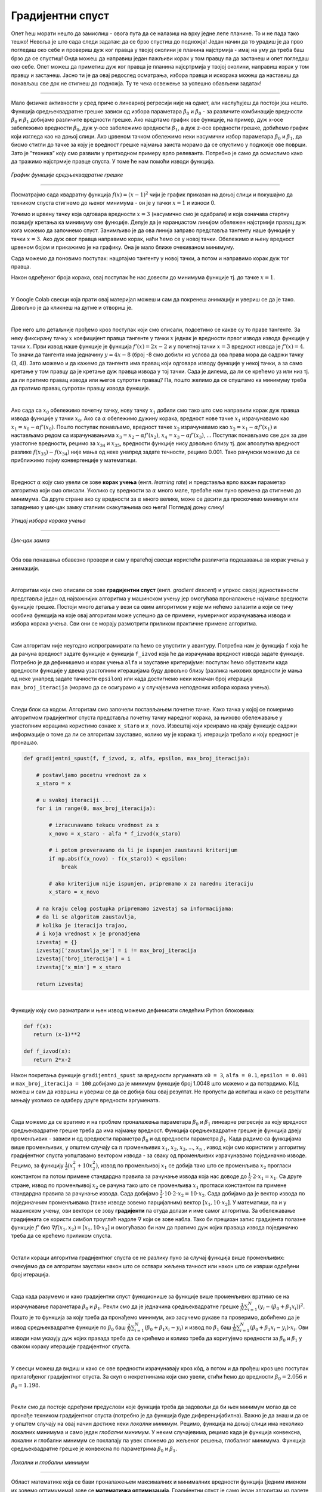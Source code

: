 Градијентни спуст
=================

.. |open| image:: ../../_images/algk2.png
            :width: 100px

.. infonote::

 У овој лекцији упознаћемо градијентни спуст, технику која нам помаже да пронађемо параметре за које функција средњеквадратне грешке има најмању 
 вредност. Ову технику можемо, под одређеним условима, да применимо и на друге функције.

Опет ћеш морати нешто да замислиш - овога пута да се налазиш на врху једне лепе планине. То и не пада тако тешко! Невоља је што сада следи задатак: 
да се брзо спустиш до подножја! Један начин да то урадиш је да прво погледаш око себе и провериш дуж ког правца у твојој околини је планина 
најстрмија - имај на уму да треба баш брзо да се спустиш! Онда можеш да направиш један пажљиви корак у том правцу па да застанеш и опет погледаш 
око себе. Опет можеш да приметиш дуж ког правца је планина најсртрмија у твојој околини, направиш корак у том правцу и застанеш. Јасно ти је да 
овај редослед осматрања, избора правца и искорака можеш да наставиш да понављаш све док не стигнеш до подножја. Ту те чека освежење за успешно 
обављени задатак!  

.. figure:: ../../_images/gs1.png
    :width: 450
    :align: center

-------

Мало физичке активности у сред приче о линеарној регресији није на одмет, али наслућујеш да постоји још нешто. Функција средњеквадратне грешке 
зависи од избора параметара :math:`\beta_0` и :math:`\beta_0` - за различите комбинације вредности :math:`\beta_0` и :math:`\beta_1` добијамо различите вредности грешке. 
Ако нацртамо график ове функције, на пример, дуж x-осе забележимо вредности :math:`\beta_0`, дуж y-осе забележимо вредности :math:`\beta_1`, а дуж z-осе вредности грешке, добићемо график који 
изгледа као на доњој слици. Ако црвеном тачком обележимо неки насумични избор параметара :math:`\beta_0` и :math:`\beta_1`, да бисмо стигли до тачке за коју је вредност 
грешке најмања заиста морамо да се спустимо у подножје ове површи. Зато је ”техника” коју смо развили у претходном примеру врло релеванта. 
Потребно је само да осмислимо како да тражимо најстрмије правце спуста. У томе ће нам помоћи изводи функција. 

.. figure:: ../../_images/gs2.png
    :width: 450
    :align: center

*График функције средњеквадратне грешке*

-------

.. infonote::

 Најмања вредност једне функције се зове минимум. 

Посматрајмо сада квадратну функција :math:`f(x) = (x-1)^2` чији је график приказан на доњој слици и покушајмо да техником спуста стигнемо до њеног минимума - 
он је у тачки :math:`x=1` и износи 0.  

.. image:: ../../_images/gs3.png
    :width: 500
    :align: center

Уочимо и црвену тачку која одговара вредности :math:`x=3` (насумично смо је одабрали) и која означава стартну позицију кретања ка минимуму ове функције. 
Делује да је наранџастом линијом обележен најстрмији правац дуж кога можемо да започнемо спуст. Занимљиво је да ова линија заправо представља 
тангенту наше функције у тачки :math:`x=3`. Ако дуж овог правца направимо корак, наћи ћемо се у новој тачки. Обележимо и њену вредност црвеном бојом и 
прикажимо је на графику. Она је мало ближе очекиваном минимуму.

.. image:: ../../_images/gs4.png
    :width: 500
    :align: center

Сада можемо да поновимо поступак: нацртајмо тангенту у новој тачки, а потом и направимо корак дуж тог правца. 

.. image:: ../../_images/gs5.png
    :width: 500
    :align: center

Након одређеног броја корака, овај поступак ће нас довести до минимума функције тј. до тачке :math:`x=1`.

.. image:: ../../_images/gs6.png
    :width: 500
    :align: center

|

У Google Colab свесци која прати овај материјал можеш и сам да покренеш анимацију и увериш се да је тако. Довољно је да кликнеш на дугме |open| 
и отвориш је. 

|

Пре него што детаљније прођемо кроз поступак који смо описали, подсетимо се какве су то праве тангенте.  За неку фиксирану тачку :math:`x` коефицијент 
правца тангенте у тачки :math:`x` једнак је вредности првог извода извода функције у тачки :math:`x`. Први извод наше функције је функција :math:`f'(x) = 2x-2` и у 
почетној тачки :math:`x=3` вредност извода је :math:`f'(x) = 4`.  То значи да тангента има једначину :math:`y = 4x - 8` (број -8 смо добили из услова да ова права 
мора да садржи тачку (3, 4)).  Зато можемо и да кажемо да тангента има правац који одговара изводу функције у некој тачки, а за само кретање 
у том правцу да је кретање дуж правца извода у тој тачки.  Сада је дилема, да ли се крећемо уз или низ  тј. да ли пратимо правац извода или 
његов супротан правац? Па, пошто желимо да се спуштамо ка минимуму треба да пратимо правац супротан правцу извода функције. 

|

Ако сада са :math:`x_0` oбележимо почетну тачку, нову тачку :math:`x_1` добили смо тако што смо направили корак дуж правца извода функције у тачки :math:`x_0`. Ако са :math:`\alpha` 
обележимо дужину корака, вредност нове тачке  :math:`x_1` израчунавамо као :math:`x_1 = x_0 - \alpha f'(x_0)`. Пошто поступак понављамо, вредност тачке :math:`x_2` израчунавамо 
као :math:`x_2 = x_1 - \alpha f'(x_1)` и настављамо редом са израчунавањима :math:`x_3 = x_2 - \alpha f'(x_2)`,  :math:`x_4 = x_3 - \alpha f'(x_3)`, ...  Поступак понављамо све док за две 
узастопне вредности, рецимо за :math:`x_{34}` и :math:`x_{35}`, вредности функције нису довољно близу тј. док апсолутна вредност разлике :math:`f(x_35) - f(x_34)` није мања од неке 
унапред задате течности, рецимо 0.001. Тако рачунски можемо да се приближимо појму конвергенције у математици. 

|

Вредност :math:`\alpha` коју смо увели се зове **корак учења** (енгл. *learning rate*) и представља врло важан параметар алгоритма који смо описали. 
Уколико су вредности за :math:`\alpha` много мале, требаће нам пуно времена да стигнемо до минимума. Са друге стране ако су вредности за :math:`\alpha` много велике, може се десити да прескочимо минимум или 
западнемо у цик-цак замку сталним скакутањима око њега! Погледај доњу слику!

.. figure:: ../../_images/gs7.png
    :width: 780
    :align: center

*Утицај избора корака учења*

-------

.. figure:: ../../_images/gs8.png
    :width: 280
    :align: center

*Цик-цак замка*

-------

Оба ова понашања обавезно провери и сам у пратећој свесци користећи различита подешавања за корак учења у анимацији. 

|

Алгоритам који смо описали се зове **градијентни спуст** (енгл. *gradient descent*) и упркос својој једноставности представља један од најважнијих 
алгоритма у машинском учењу јер омогућава проналажење најмање вредности функције грешке. Постоји много детаља у вези са овим алгоритмом у које 
ми нећемо залазити а који се тичу особина функција на које овај алгоритам може успешно да се примени, нумеричког израчунавања извода и избора 
корака учења. Сви они се морају размотрити приликом практичне примене алгоритма. 

|

Сам алгоритам није неугодно испрограмирати па ћемо се упустити у авантуру. Потребна нам је функција ``f`` која ће да рачуна вредност задате функције и 
функција ``f_izvod`` која ће да израчунава вредност извода задате функције. Потребно је да дефинишемо и корак учења ``alfa`` и зауставне критеријуме: 
поступак ћемо обуставити када вредности функције у двема узастопним итерацијама буду довољно близу (разлика њихових вредности је мања од неке 
унапред задате тачности ``epsilon``) или када достигнемо неки коначан број итерација ``max_broj_iteracija`` (морамо да се осигурамо и у случајевима 
неподесних избора корака учења).   

|

Следи блок са кодом. Алгоритам смо започели постављањем почетне тачке. Како тачка у којој се померимо алгоритмом градијентног спуста представља 
почетну тачку наредног корака, за њихово обележавање у узастопним корацима користимо ознаке ``x_staro`` и ``x_novo``. Извештај који креирамо на крају 
функције садржи информације о томе да ли се алгоритам зауставио, колико му је корака тј. итерација требало и коју вредност је пронашао. 

.. code-block:: Python

    def gradijentni_spust(f, f_izvod, x, alfa, epsilon, max_broj_iteracija):

        # postavljamo pocetnu vrednost za x
        x_staro = x

        # u svakoj iteraciji ...
        for i in range(0, max_broj_iteracija):

            # izracunavamo tekucu vrednost za x
            x_novo = x_staro - alfa * f_izvod(x_staro)

            # i potom proveravamo da li je ispunjen zaustavni kriterijum
            if np.abs(f(x_novo) - f(x_staro)) < epsilon:
                break

            # ako kriterijum nije ispunjen, pripremamo x za narednu iteraciju
            x_staro = x_novo

        # na kraju celog postupka pripremamo izvestaj sa informacijama:
        # da li se algoritam zaustavlja,
        # koliko je iteracija trajao,
        # i koja vrednost x je pronadjena
        izvestaj = {}
        izvestaj['zaustavlja_se'] = i != max_broj_iteracija
        izvestaj['broj_iteracija'] = i
        izvestaj['x_min'] = x_staro

        return izvestaj

|

Функцију коју смо разматрали и њен извод можемо дефинисати следећим Python блоковима: 

.. code-block:: Python

 def f(x):
    return (x-1)**2

 def f_izvod(x):
    return 2*x-2

Након покретања функције ``gradijentni_spust`` за вредности аргумената ``x0 = 3``, ``alfa = 0.1``, ``epsilon = 0.001`` и ``max_broj_iteracija = 100`` добијамо 
да је минимум функције број 1.0048 што можемо и да потврдимо. Кôд можеш и сам да извршиш и увериш се да се добија баш овај резултат. 
Не пропусти да испиташ и како се резултати мењају уколико се одаберу друге вредности аргумената.

|

Сада можемо да се вратимо и на проблем проналажења параметара :math:`\beta_0` и :math:`\beta_1` линеарне регресије за коју вредност средњеквадратне грешке треба да има 
најмању вредност. Функција средњеквадратне грешке је функција двеју променљивих - зависи и од вредности параметра :math:`\beta_0` и од вредности параметра :math:`\beta_1`. 
Када радимо са функцијама више променљивих, у општем случају са :math:`n` променљивих :math:`x_1`, :math:`x_2`, :math:`x_3`, ..., :math:`x_n` , извод који смо користили у алгоритму градијентног 
спуста уопштавамо вектором извода - за сваку од променљивих израчунавамо појединачно изводе. Рецимо, за функцију :math:`\frac{1}{2}(x_1^2+10x_2^2)`, извод по променљивој :math:`x_1` се 
добија тако што се променљива :math:`x_2` прогласи константом па потом примене стандардна правила за рачунање извода којa нас доводе до :math:`\frac{1}{2} \cdot 2 \cdot x_1 = x_1`. 
Са друге стране, извод по променљивој :math:`x_2` се рачуна тако што се променљива :math:`x_1` прогласи константом па примене стандардна правила за рачунање 
извода. Сада добијамо :math:`\frac{1}{2} \cdot 10 \cdot 2 \cdot x_2 = 10\cdot x_2`. Сада добијамо да је вектор извода по појединачним променљивама (такве изводе зовемо парцијалним) 
вектор :math:`[x_1, 10 \cdot x_2]`.  У математици, па и у машинском учењу, ови вектори се зову **градијенти** па отуда долази и име самог алгоритма. 
За обележавање градијената се користи симбол троуглић надоле :math:`\nabla` који се зове набла. Тако би прецизан запис градијента полазне функције 
:math:`f'` био :math:`\nabla f(x_1,x_2) = [x_1, 10\cdot x_2]` и омогућавао би нам да пратимо дуж којих праваца извода појединачно треба да се крећемо приликом спуста. 

|

Остали кораци алгоритма градијентног спуста се не разлику пуно за случај функција више променљивих: очекујемо да се алгоритам заустави након што се 
оствари жељена тачност или након што се изврши одређени број итерација.

|

Сада када разумемо и како градијентни спуст функционише за функције више променљивих вратимо се на израчунавање параметара :math:`\beta_0` и :math:`\beta_1`. 
Рекли смо да је једначина средњеквадратне грешке :math:`\frac{1}{N}\sum_{i=1}^N{(y_i - (\beta_0 + \beta_1x_i))^2}`. Пошто је то функција за коју треба да пронађемо минимум, ако засучемо рукаве па проверимо, 
добићемо да је извод средњеквадратне функције по  :math:`\beta_0` баш :math:`\frac{2}{N} \sum_{i=1}^{N}(\beta_0 + \beta_1x_i - y_i)` и извод по :math:`\beta_1` баш :math:`\frac{1}{N} \sum_{i=1}^{N}(\beta_0 + \beta_1x_i - y_i)\cdot x_i`. 
Ови изводи нам указују дуж којих правада треба да се крећемо и 
колико треба да коригујемо вредности за :math:`\beta_0` и :math:`\beta_1` у сваком кораку итерације градијентног спуста.

|

У свесци можеш да видиш и како се ове вредности израчунавају кроз кôд, а потом и да прођеш кроз цео поступак прилагођеног градијентног спуста. 
За скуп о некретнинама који смо увели, стићи ћемо до вредности :math:`\beta_0=2.056` и :math:`\beta_0=1.198`.

|

Рекли смо да постоје одређени предуслови које функција треба да задовољи да би њен минимум могао да се пронађе техником градијентног спуста 
(потребно је да функција буде диференцијабилна). Важно је да знаш и да се у општем случају на овај начин 
достиже неки *локални минимум*. Рецимо, функција на доњој слици има неколико локалних минимума и само један *глобални минимум*. У неким случајевима, 
рецимо када је функција конвексна, локални и глобални минимум се поклапају па увек стижемо до жељеног решења, глобалног минимума. Функција 
средњеквадратне грешке је конвексна по параметрима :math:`\beta_0` и :math:`\beta_1`.

.. figure:: ../../_images/gs10.png
    :width: 450
    :align: center

*Локални и глобални минимум*

-------

Област математике која се бави проналажењем максималних и минималних вредности функција (једним именом их зовемо оптимумима) зове се **математичка оптимизација**. 
Градијентни спуст је само један алгоритам из палете ове области. 
